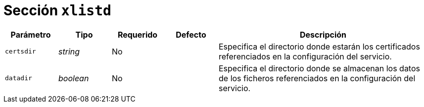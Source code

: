 [[options-xlistd]]
= Sección `xlistd`

[cols="1,1,1,1,4"]
|===
| Parámetro | Tipo | Requerido | Defecto | Descripción

| `certsdir` | _string_ | No |
|  Especifica el directorio donde estarán los certificados referenciados en la configuración del servicio.

| `datadir` | _boolean_ | No |
|  Especifica el directorio donde se almacenan los datos de los ficheros referenciados en la configuración del servicio.

|===
